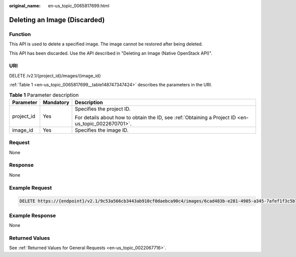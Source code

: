 :original_name: en-us_topic_0065817699.html

.. _en-us_topic_0065817699:

Deleting an Image (Discarded)
=============================

Function
--------

This API is used to delete a specified image. The image cannot be restored after being deleted.

This API has been discarded. Use the API described in "Deleting an Image (Native OpenStack API)".

URI
---

DELETE /v2.1/{project_id}/images/{image_id}

:ref:`Table 1 <en-us_topic_0065817699__table148747347424>` describes the parameters in the URI.

.. _en-us_topic_0065817699__table148747347424:

.. table:: **Table 1** Parameter description

   +-----------------------+-----------------------+-----------------------------------------------------------------------------------------------------+
   | Parameter             | Mandatory             | Description                                                                                         |
   +=======================+=======================+=====================================================================================================+
   | project_id            | Yes                   | Specifies the project ID.                                                                           |
   |                       |                       |                                                                                                     |
   |                       |                       | For details about how to obtain the ID, see :ref:`Obtaining a Project ID <en-us_topic_0022670701>`. |
   +-----------------------+-----------------------+-----------------------------------------------------------------------------------------------------+
   | image_id              | Yes                   | Specifies the image ID.                                                                             |
   +-----------------------+-----------------------+-----------------------------------------------------------------------------------------------------+

Request
-------

None

Response
--------

None

Example Request
---------------

.. code-block:: text

   DELETE https://{endpoint}/v2.1/9c53a566cb3443ab910cf0daebca90c4/images/6cad483b-e281-4985-a345-7afef1f3c5b7

Example Response
----------------

None

Returned Values
---------------

See :ref:`Returned Values for General Requests <en-us_topic_0022067716>`.
